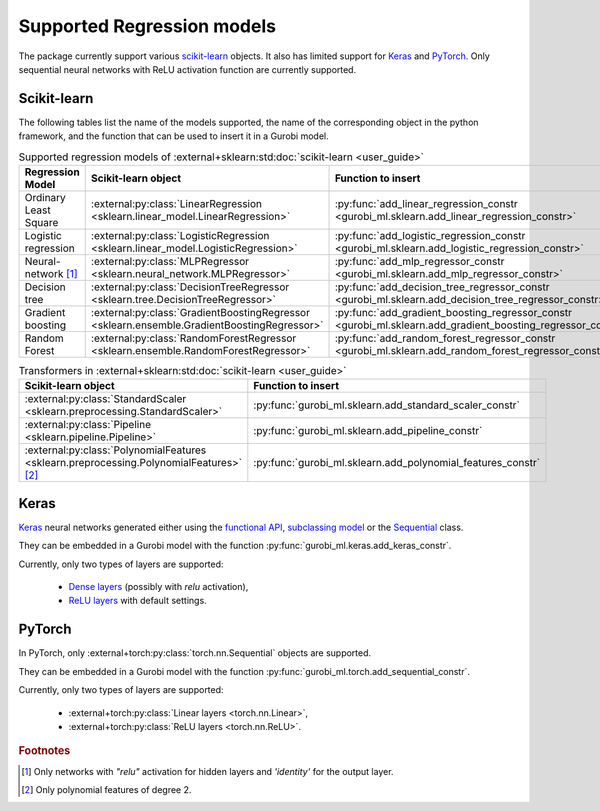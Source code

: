 Supported Regression models
===========================

The package currently support various `scikit-learn <https://scikit-learn.org/stable/>`_ objects.
It also  has limited support
for `Keras <https://keras.io/>`_ and `PyTorch <https://pytorch.org/>`_.
Only sequential neural networks with ReLU activation function are currently supported.


Scikit-learn
------------
The following tables list the name of the models supported,
the name of the corresponding object in the python framework,
and the function that can be used to insert it in a Gurobi model.

.. list-table:: Supported regression models of :external+sklearn:std:doc:`scikit-learn <user_guide>`
   :widths: 25 25 50
   :header-rows: 1

   * - Regression Model
     - Scikit-learn object
     - Function to insert
   * - Ordinary Least Square
     - :external:py:class:`LinearRegression <sklearn.linear_model.LinearRegression>`
     - :py:func:`add_linear_regression_constr <gurobi_ml.sklearn.add_linear_regression_constr>`
   * - Logistic regression
     - :external:py:class:`LogisticRegression <sklearn.linear_model.LogisticRegression>`
     - :py:func:`add_logistic_regression_constr <gurobi_ml.sklearn.add_logistic_regression_constr>`
   * - Neural-network [#]_
     - :external:py:class:`MLPRegressor <sklearn.neural_network.MLPRegressor>`
     - :py:func:`add_mlp_regressor_constr <gurobi_ml.sklearn.add_mlp_regressor_constr>`
   * - Decision tree
     - :external:py:class:`DecisionTreeRegressor <sklearn.tree.DecisionTreeRegressor>`
     - :py:func:`add_decision_tree_regressor_constr <gurobi_ml.sklearn.add_decision_tree_regressor_constr>`
   * - Gradient boosting
     - :external:py:class:`GradientBoostingRegressor <sklearn.ensemble.GradientBoostingRegressor>`
     - :py:func:`add_gradient_boosting_regressor_constr <gurobi_ml.sklearn.add_gradient_boosting_regressor_constr>`
   * - Random Forest
     - :external:py:class:`RandomForestRegressor <sklearn.ensemble.RandomForestRegressor>`
     - :py:func:`add_random_forest_regressor_constr <gurobi_ml.sklearn.add_random_forest_regressor_constr>`


.. list-table:: Transformers in :external+sklearn:std:doc:`scikit-learn <user_guide>`
   :widths: 25 25
   :header-rows: 1

   * - Scikit-learn object
     - Function to insert
   * - :external:py:class:`StandardScaler <sklearn.preprocessing.StandardScaler>`
     - :py:func:`gurobi_ml.sklearn.add_standard_scaler_constr`
   * - :external:py:class:`Pipeline <sklearn.pipeline.Pipeline>`
     - :py:func:`gurobi_ml.sklearn.add_pipeline_constr`
   * - :external:py:class:`PolynomialFeatures <sklearn.preprocessing.PolynomialFeatures>` [#]_
     - :py:func:`gurobi_ml.sklearn.add_polynomial_features_constr`

Keras
-----

`Keras <https://keras.io/>`_ neural networks generated either using the `functional API <https://keras.io/guides/functional_api/>`_,
`subclassing model <https://keras.io/guides/making_new_layers_and_models_via_subclassing/>`_ or the
`Sequential <https://keras.io/api/models/sequential/>`_ class.

They can be embedded in a Gurobi model with the function :py:func:`gurobi_ml.keras.add_keras_constr`.

Currently, only two types of layers are supported:

    * `Dense layers <https://keras.io/api/layers/core_layers/dense/>`_ (possibly with `relu` activation),
    * `ReLU layers <https://keras.io/api/layers/activation_layers/relu/>`_ with default settings.

PyTorch
-------


In PyTorch, only :external+torch:py:class:`torch.nn.Sequential` objects are supported.

They can be embedded in a Gurobi model with the function :py:func:`gurobi_ml.torch.add_sequential_constr`.

Currently, only two types of layers are supported:

   * :external+torch:py:class:`Linear layers <torch.nn.Linear>`,
   * :external+torch:py:class:`ReLU layers <torch.nn.ReLU>`.

.. rubric:: Footnotes

.. [#] Only networks with `"relu"` activation for hidden layers and `'identity'` for the output layer.
.. [#] Only polynomial features of degree 2.
